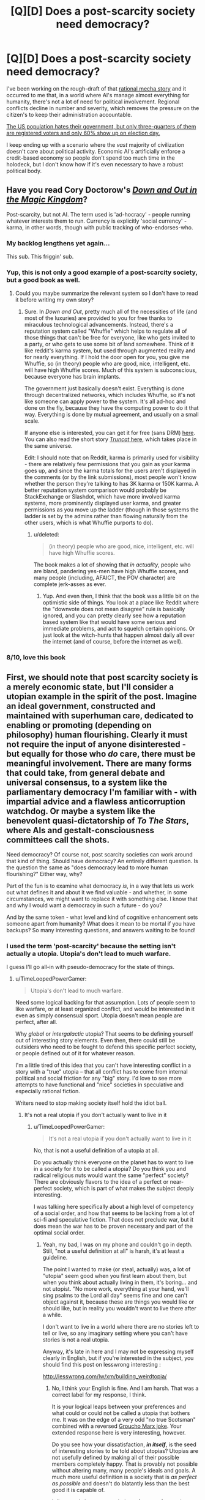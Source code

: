 #+TITLE: [Q][D] Does a post-scarcity society need democracy?

* [Q][D] Does a post-scarcity society need democracy?
:PROPERTIES:
:Author: AmeteurOpinions
:Score: 9
:DateUnix: 1410439827.0
:DateShort: 2014-Sep-11
:END:
I've been working on the rough-draft of that [[http://www.reddit.com/r/rational/comments/2fksk7/qdbst_is_there_any_interest_in_a_rationalist/][rational mecha story]] and it occurred to me that, in a world where AI's manage almost everything for humanity, there's not a lot of need for political involvement. Regional conflicts decline in number and severity, which removes the pressure on the citizen's to keep their administration accountable.

[[http://thedataweb.rm.census.gov/TheDataWeb_HotReport2/voting/voting.hrml][The US population hates their government, but only three-quarters of them are registered voters and only 60% show up on election day.]]

I keep ending up with a scenario where the /vast/ majority of civilization doesn't care about political activity. Economic AI's artificially enforce a credit-based economy so people don't spend too much time in the holodeck, but I don't know how if it's even necessary to have a robust political body.


** Have you read Cory Doctorow's /[[http://craphound.com/down/][Down and Out in the Magic Kingdom]]/?

Post-scarcity, but not AI. The term used is 'ad-hocracy' - people running whatever interests them to run. Currency is explicitly 'social currency' - karma, in other words, though with public tracking of who-endorses-who.
:PROPERTIES:
:Author: aldonius
:Score: 10
:DateUnix: 1410449102.0
:DateShort: 2014-Sep-11
:END:

*** My backlog lengthens yet again...

This sub. This friggin' sub.
:PROPERTIES:
:Author: AmeteurOpinions
:Score: 7
:DateUnix: 1410450492.0
:DateShort: 2014-Sep-11
:END:


*** Yup, this is not only a good example of a post-scarcity society, but a good book as well.
:PROPERTIES:
:Author: alexanderwales
:Score: 3
:DateUnix: 1410450294.0
:DateShort: 2014-Sep-11
:END:

**** Could you maybe summarize the relevant system so I don't have to read it before writing my own story?
:PROPERTIES:
:Author: AmeteurOpinions
:Score: 1
:DateUnix: 1410450846.0
:DateShort: 2014-Sep-11
:END:

***** Sure. In /Down and Out/, pretty much all of the necessities of life (and most of the luxuries) are provided to you for free thanks to miraculous technological advancements. Instead, there's a reputation system called "Whuffie" which helps to regulate all of those things that can't be free for everyone, like who gets invited to a party, or who gets to use some bit of land somewhere. Think of it like reddit's karma system, but used through augmented reality and for nearly everything. If I hold the door open for you, you give me Whuffie, so (in theory) people who are good, nice, intelligent, etc. will have high Whuffie scores. Much of this system is subconscious, because everyone has brain implants.

The government just basically doesn't exist. Everything is done through decentralized networks, which includes Whuffie, so it's not like someone can apply power to the system. It's all ad-hoc and done on the fly, because they have the computing power to do it that way. Everything is done by mutual agreement, and usually on a small scale.

If anyone else is interested, you can get it for free (sans DRM) [[http://craphound.com/down/download.php][here]]. You can also read the short story [[http://www.salon.com/2003/08/26/truncat/][/Truncat/ here]], which takes place in the same universe.

Edit: I should note that on Reddit, karma is primarily used for visibility - there are relatively few permissions that you gain as your karma goes up, and since the karma totals for the users aren't displayed in the comments (or by the link submissions), most people won't know whether the person they're talking to has 3K karma or 150K karma. A better reputation system comparison would probably be StackExchange or Slashdot, which have more involved karma systems, more prominently displayed user karma, and greater permissions as you move up the ladder (though in those systems the ladder is set by the admins rather than flowing naturally from the other users, which is what Whuffie purports to do).
:PROPERTIES:
:Author: alexanderwales
:Score: 4
:DateUnix: 1410452454.0
:DateShort: 2014-Sep-11
:END:

****** u/deleted:
#+begin_quote
  (in theory) people who are good, nice, intelligent, etc. will have high Whuffie scores.
#+end_quote

The book makes a lot of showing that /in actuality/, people who are bland, pandering yes-men have high Whuffie scores, and many people (including, AFAICT, the POV character) are complete jerk-asses as ever.
:PROPERTIES:
:Score: 3
:DateUnix: 1410466683.0
:DateShort: 2014-Sep-12
:END:

******* Yup. And even then, I think that the book was a little bit on the optimistic side of things. You look at a place like Reddit where the "downvote does not mean disagree" rule is basically ignored, and you can pretty clearly see how a reputation based system like that would have some serious and immediate problems, and act to squelch certain opinions. Or just look at the witch-hunts that happen almost daily all over the internet (and of course, before the internet as well).
:PROPERTIES:
:Author: alexanderwales
:Score: 3
:DateUnix: 1410467881.0
:DateShort: 2014-Sep-12
:END:


*** 8/10, love this book
:PROPERTIES:
:Score: 1
:DateUnix: 1410947555.0
:DateShort: 2014-Sep-17
:END:


** First, we should note that post scarcity society is a merely economic state, but I'll consider a utopian example in the spirit of the post. Imagine an ideal government, constructed and maintained with superhuman care, dedicated to enabling or promoting (depending on philosophy) human flourishing. Clearly it must not require the input of anyone disinterested - but equally for those who /do/ care, there must be meaningful involvement. There are many forms that could take, from general debate and universal consensus, to a system like the parliamentary democracy I'm familiar with - with impartial advice and a flawless anticorruption watchdog. Or maybe a system like the benevolent quasi-dictatorship of /To The Stars/, where AIs and gestalt-consciousness committees call the shots.

Need democracy? Of course not, post scarcity societies can work around that kind of thing. Should have democracy? An entirely different question. Is the question the same as "does democracy lead to more human flourishing?" Either way, why?

Part of the fun is to examine what democracy /is/, in a way that lets us work out what defines it and about it we find valuable - and whether, in some circumstances, we might want to replace it with something else. I know that and why I would want a democracy in such a future - do you?

And by the same token - what level and kind of cognitive enhancement sets someone apart from humanity? What does it mean to be mortal if you have backups? So many interesting questions, and answers waiting to be found!
:PROPERTIES:
:Author: PeridexisErrant
:Score: 5
:DateUnix: 1410446419.0
:DateShort: 2014-Sep-11
:END:

*** I used the term 'post-scarcity' because the setting isn't actually a utopia. Utopia's don't lead to much warfare.

I guess I'll go all-in with pseudo-democracy for the state of things.
:PROPERTIES:
:Author: AmeteurOpinions
:Score: 3
:DateUnix: 1410450710.0
:DateShort: 2014-Sep-11
:END:

**** u/TimeLoopedPowerGamer:
#+begin_quote
  Utopia's don't lead to much warfare.
#+end_quote

Need some logical backing for that assumption. Lots of people seem to like warfare, or at least organized conflict, and would be interested in it even as simply consensual sport. Utopia doesn't mean people are perfect, after all.

Why /global/ or /intergalactic/ utopia? That seems to be defining yourself out of interesting story elements. Even then, there could still be outsiders who need to be fought to defend this specific perfect society, or people defined out of it for whatever reason.

I'm a little tired of this idea that you can't have interesting conflict in a story with a "true" utopia -- that all conflict has to come from internal political and social friction for any "big" story. I'd love to see more attempts to have functional and "nice" societies in speculative and especially rational fiction.

Writers need to stop making society itself hold the idiot ball.
:PROPERTIES:
:Author: TimeLoopedPowerGamer
:Score: 2
:DateUnix: 1410500738.0
:DateShort: 2014-Sep-12
:END:

***** It's not a real utopia if you don't actually want to live in it
:PROPERTIES:
:Score: 1
:DateUnix: 1410947763.0
:DateShort: 2014-Sep-17
:END:

****** u/TimeLoopedPowerGamer:
#+begin_quote
  It's not a real utopia if you don't actually want to live in it
#+end_quote

No, that is not a useful definition of a utopia at all.

Do you actually think everyone on the planet has to want to live in a society for it to be called a utopia? Do you think you and radical religious nuts would want the same "perfect" society? There are obviously flavors to the idea of a perfect or near-perfect society, which is part of what makes the subject deeply interesting.

I was talking here specifically about a high level of competency of a social order, and how that seems to be lacking from a lot of sci-fi and speculative fiction. That does not preclude war, but it does mean the war has to be proven necessary and part of the optimal social order.
:PROPERTIES:
:Author: TimeLoopedPowerGamer
:Score: 1
:DateUnix: 1410986435.0
:DateShort: 2014-Sep-18
:END:

******* Yeah, my bad, I was on my phone and couldn't go in depth. Still, "not a useful definition at all" is harsh, it's at least a guideline.

The point I wanted to make (or steal, actually) was, a lot of "utopia" seem good when you first learn about them, but when you think about actually living in them, it's boring... and not utopist. "No more work, everything at your hand, we'll sing psalms to the Lord all day" seems fine and one can't object against it, because these are things you would like or should like, but in reality you wouldn't want to live there after a while.

I don't want to live in a world where there are no stories left to tell or live, so any imaginary setting where you can't have stories is not a real utopia.

Anyway, it's late in here and I may not be expressing myself clearly in English, but if you're interested in the subject, you should find this post on lesswrong interesting :

[[http://lesswrong.com/lw/xm/building_weirdtopia/]]
:PROPERTIES:
:Score: 1
:DateUnix: 1410988115.0
:DateShort: 2014-Sep-18
:END:

******** No, I think your English is fine. And I am harsh. That was a correct label for my response, I think.

It is your logical leaps between your preferences and what could or could not be called a utopia that bothers me. It was on the edge of a very odd "no true Scotsman" combined with a reversed [[http://i.imgur.com/oRtej.jpg][Groucho Marx joke]]. Your extended response here is very interesting, however.

Do you see how your dissatisfaction, */in itself/*, is the seed of interesting stories to be told about utopias? Utopias are not usefully defined by making all of their possible members completely happy. That is provably not possible without altering many, many people's ideals and goals. A much more useful definition is a society that is /as perfect as possible/ and doesn't do blatantly less than the best good it is capable of.

I disagreed about war not being a feature of a utopian society because there would be people like you, but perhaps less balanced, who would find something to contest, some other society to poke with a stick, some aliens to shoot at, some internal status to be gained in a side-band social order bar fight.

It is your very disquiet with the idea of many peaceful utopian orders that proves utopias are a great place to set stories. A society can do nothing wrong, oppress none of their members, and still fail some people -- especially if it is a very "nice" utopia which refuses to alter people against their will using direct physical methods.
:PROPERTIES:
:Author: TimeLoopedPowerGamer
:Score: 2
:DateUnix: 1410993915.0
:DateShort: 2014-Sep-18
:END:

********* Thanks.

I think we have a different definition for utopia, I think I'm more absolutist/litteral/idealist on the use of the word, but to clarify exactly would need to go further than I have the motivation to.

#+begin_quote
  That is provably not possible without altering many, many people's ideals and goals
#+end_quote

So you could also say "utopia cannot be reached while we still cling to these old ideals and goals".

While we may reject such an future (because it would be opposed to our current morals), well... we may be wrong. Future will be weird anyway. I mean, we have gay marriage... we have interracial marriage ! That's not something evident, when viewed from the past. If the religious nutjobs' society makes everyone happy, it's an utopia...

On the other hand, reasoning on general happiness leads most of the time to wireheading, ie getting a brain chip that rewards you all the time. Which is another can of worms.
:PROPERTIES:
:Score: 1
:DateUnix: 1410998777.0
:DateShort: 2014-Sep-18
:END:


** If we're at the point where we have managed to create a provably friendly AI, and have already let it loose...well, that AI is going to BE the government for all practical purposes, whether we realize it or not. Maybe it will let us have the illusion that we're running our own stuff, but in the end it will always have the final word.
:PROPERTIES:
:Author: Noir_Bass
:Score: 3
:DateUnix: 1410450607.0
:DateShort: 2014-Sep-11
:END:

*** That's what I thought. If only it was truly benevolent, or the only GAI around.
:PROPERTIES:
:Author: AmeteurOpinions
:Score: 1
:DateUnix: 1410450796.0
:DateShort: 2014-Sep-11
:END:

**** If we fail and make an unfriendly AI, it's quite probably still going to end up running things. And multiple GAI's is not very likely, since in theory the first one to be unleashed will always have an advantage, and will destroy the others inevitably if it finds that they have opposing values.
:PROPERTIES:
:Author: Noir_Bass
:Score: 2
:DateUnix: 1410451467.0
:DateShort: 2014-Sep-11
:END:

***** That's not quite what happened -- the AI had a civil war with itself over what to do with the human factions that wouldn't accept its governance peacefully.
:PROPERTIES:
:Author: AmeteurOpinions
:Score: 1
:DateUnix: 1410452463.0
:DateShort: 2014-Sep-11
:END:


** Democracy serves several functions.

1. Suppose your AIs are malevolent or actively hostile to society or a part of society. This is a very possible failure mode for any machine or biological creation. You need some clear and well defined mechanism to remove said AI that can't easily be subverted by whatever caused the malevolence in the AI. If they start ordering their mechas to shoot every third civilian in the streets there needs to be a way to stop them. If an enemy nation hacks them you need a way to stop them.

2. In the event of bad code in the AI you need a way to choose a better AI with better code. If the code has decided that writing fanfiction should be punishable by death there needs to be some mechanism for appeal.

You can just assume that nothing bad will ever happen to your post scarcity society but that's not a hugely realistic assumption.
:PROPERTIES:
:Author: Nepene
:Score: 3
:DateUnix: 1410455489.0
:DateShort: 2014-Sep-11
:END:

*** u/AmeteurOpinions:
#+begin_quote
  1.
#+end_quote

This is one of the main reasons why human pilots are still a thing. AI's can advise all they want, but /only the human/ can pull the trigger.

#+begin_quote
  2.
#+end_quote

This is why humans are still involved in ruling the universe, albeit an extremely small faction; to hold the gun to the AI's head and say "Do what we want".
:PROPERTIES:
:Author: AmeteurOpinions
:Score: 2
:DateUnix: 1410457029.0
:DateShort: 2014-Sep-11
:END:

**** [[http://echa.europa.eu/regulations/reach/authorisation/applications-for-authorisation]]

This is the sort of regulation that the EU has for products. Anything containing certain chemicals has to supply a massive dossier of info containing tests, simulations, field runs, characterizations which ECHA and countries check over. If they miss a bit of data then skilled scientists from countries and other businesses can rip their reports apart in the public commenting phase. I've read some hilariously passive aggressive comments when they are commenting. Once they get past that skilled scientists dissect every bit of the report and decide if the chemical can be sold in the public.

I'd imagine that would be closer to the norm for AIs- you have in depth regulations about what they have to be like and how they have to be written which vary from purpose to purpose, vary according to what modules you include in them, standard code blocks that all have to have, standard code blocks that anyone can include without comment.

It would take too long if every bullet fired, every chemical submitted required in depth approval. You'd probably have regional or local governments which did a general approval on certain things, with humans being responsible for good management of these things within well defined categories, but a great deal of autonomy for how the AIs are used within those boundaries.
:PROPERTIES:
:Author: Nepene
:Score: 2
:DateUnix: 1410458451.0
:DateShort: 2014-Sep-11
:END:


** A) As [[/u/PeridexisErrant]] noted, you need to examine what function democracy is actually supposed to perform, and what function government is actually supposed to perform. Nastily clever hint: if your society has even-remotely Friendly AI, they ought to understand perfectly well what democracy is for.

B) Seen from a sufficiently advanced point-of-view, there is no such thing as /post/-scarcity. There is only "resources are replenished, recovered, or collected faster than the mortals can use them." Since mortals inevitably end up wasting more of whatever seems abundant, and since the phrase post-scarcity implies a value choice to keep the people small enough to live effectively nonscarce lifestyles rather than immediately growing everyone to the level of superbeing who would find resources scarce on a planetary scale, there will still be /some/ resource scarcity trade-offs and /some/ economy, but it might take place out of the view of your normal citizens.
:PROPERTIES:
:Score: 3
:DateUnix: 1410466920.0
:DateShort: 2014-Sep-12
:END:


** A lack of scarcity means that [[http://en.wikipedia.org/wiki/Exit,_Voice,_and_Loyalty][exit]] becomes a viable option in a way that it hasn't since beginning of agriculture and you can actually get government by conensus where anybody who doesn't like things can leave to run their own society differently. Traditional societies usually worked in that manner. If that isn't possible for some reason then you've found your scarcity requiring government.
:PROPERTIES:
:Author: symmetry81
:Score: 2
:DateUnix: 1410876466.0
:DateShort: 2014-Sep-16
:END:

*** ***** 
      :PROPERTIES:
      :CUSTOM_ID: section
      :END:
****** 
       :PROPERTIES:
       :CUSTOM_ID: section-1
       :END:
**** 
     :PROPERTIES:
     :CUSTOM_ID: section-2
     :END:
[[https://en.wikipedia.org/wiki/Exit,%20Voice,%20and%20Loyalty][*Exit, Voice, and Loyalty*]]: [[#sfw][]]

--------------

#+begin_quote
  */Exit, Voice, and Loyalty/* (1970) is a treatise written by [[https://en.wikipedia.org/wiki/Albert_O._Hirschman][Albert O. Hirschman]]. The work hinges on a conceptual ultimatum that confronts consumers in the face of deteriorating [[https://en.wikipedia.org/wiki/Quality_(business)][quality]] of goods: either “[[https://en.wikipedia.org/wiki/Exit_(economics)][exit]]” or “voice”.
#+end_quote

--------------

^{Interesting:} [[https://en.wikipedia.org/wiki/Exit-Voice-Loyalty-Neglect_Model][^{Exit-Voice-Loyalty-Neglect} ^{Model}]] ^{|} [[https://en.wikipedia.org/wiki/Foot_voting][^{Foot} ^{voting}]] ^{|} [[https://en.wikipedia.org/wiki/Exit_(economics)][^{Exit} ^{(economics)}]] ^{|} [[https://en.wikipedia.org/wiki/Albert_Otto_Hirschman][^{Albert} ^{Otto} ^{Hirschman}]]

^{Parent} ^{commenter} ^{can} [[http://www.np.reddit.com/message/compose?to=autowikibot&subject=AutoWikibot%20NSFW%20toggle&message=%2Btoggle-nsfw+ckjul87][^{toggle} ^{NSFW}]] ^{or[[#or][]]} [[http://www.np.reddit.com/message/compose?to=autowikibot&subject=AutoWikibot%20Deletion&message=%2Bdelete+ckjul87][^{delete}]]^{.} ^{Will} ^{also} ^{delete} ^{on} ^{comment} ^{score} ^{of} ^{-1} ^{or} ^{less.} ^{|} [[http://www.np.reddit.com/r/autowikibot/wiki/index][^{FAQs}]] ^{|} [[http://www.np.reddit.com/r/autowikibot/comments/1x013o/for_moderators_switches_commands_and_css/][^{Mods}]] ^{|} [[http://www.np.reddit.com/r/autowikibot/comments/1ux484/ask_wikibot/][^{Magic} ^{Words}]]
:PROPERTIES:
:Author: autowikibot
:Score: 1
:DateUnix: 1410876512.0
:DateShort: 2014-Sep-16
:END:


** You should read about Liquid Democracy.
:PROPERTIES:
:Score: 1
:DateUnix: 1410497180.0
:DateShort: 2014-Sep-12
:END:
